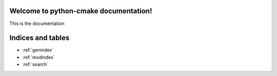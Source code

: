 .. simple doc example


Welcome to python-cmake documentation!
======================================


This is the documentation




Indices and tables
==================

* :ref:`genindex`
* :ref:`modindex`
* :ref:`search`
